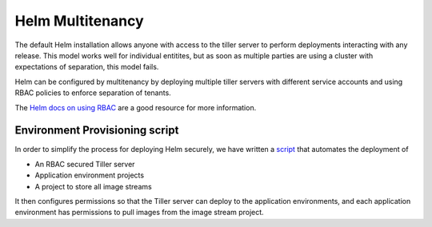 .. _helm multitenancy: 

-----------------
Helm Multitenancy
-----------------

The default Helm installation allows anyone with access to the tiller server to perform deployments interacting with any release. 
This model works well for individual entitites, but as soon as multiple parties are using a cluster with expectations of separation,
this model fails.  

Helm can be configured by multitenancy by deploying multiple tiller servers with different service accounts and using RBAC policies
to enforce separation of tenants. 

The `Helm docs on using RBAC`_ are a good resource for more information. 

.. _Helm docs on using RBAC: https://docs.helm.sh/using_helm/#role-based-access-control

.. _helm environment provisioning script: 

===============================
Environment Provisioning script
===============================

In order to simplify the process for deploying Helm securely, we have written a script_ that automates the deployment of

* An RBAC secured Tiller server
* Application environment projects
* A project to store all image streams

It then configures permissions so that the Tiller server can deploy to the application environments, and each application
environment has permissions to pull images from the image stream project.  

.. _script: https://github.com/boozallen/sdp-helm-chart/blob/master/resources/helm/provision_app_envs.sh
